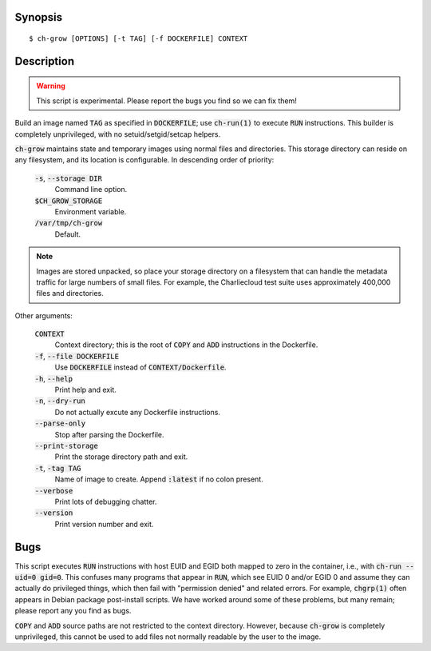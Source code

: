 Synopsis
========

::

   $ ch-grow [OPTIONS] [-t TAG] [-f DOCKERFILE] CONTEXT

Description
===========

.. warning::

   This script is experimental. Please report the bugs you find so we can fix
   them!

Build an image named :code:`TAG` as specified in :code:`DOCKERFILE`; use
:code:`ch-run(1)` to execute :code:`RUN` instructions. This builder is
completely unprivileged, with no setuid/setgid/setcap helpers.

:code:`ch-grow` maintains state and temporary images using normal files and
directories. This storage directory can reside on any filesystem, and its
location is configurable. In descending order of priority:

  :code:`-s`, :code:`--storage DIR`
    Command line option.

  :code:`$CH_GROW_STORAGE`
    Environment variable.

  :code:`/var/tmp/ch-grow`
    Default.

.. note::

   Images are stored unpacked, so place your storage directory on a filesystem
   that can handle the metadata traffic for large numbers of small files. For
   example, the Charliecloud test suite uses approximately 400,000 files and
   directories.

Other arguments:

  :code:`CONTEXT`
    Context directory; this is the root of :code:`COPY` and :code:`ADD`
    instructions in the Dockerfile.

  :code:`-f`, :code:`--file DOCKERFILE`
    Use :code:`DOCKERFILE` instead of :code:`CONTEXT/Dockerfile`.

  :code:`-h`, :code:`--help`
    Print help and exit.

  :code:`-n`, :code:`--dry-run`
    Do not actually excute any Dockerfile instructions.

  :code:`--parse-only`
    Stop after parsing the Dockerfile.

  :code:`--print-storage`
    Print the storage directory path and exit.

  :code:`-t`, :code:`-tag TAG`
    Name of image to create. Append :code:`:latest` if no colon present.

  :code:`--verbose`
    Print lots of debugging chatter.

  :code:`--version`
    Print version number and exit.

Bugs
====

This script executes :code:`RUN` instructions with host EUID and EGID both
mapped to zero in the container, i.e., with :code:`ch-run --uid=0 gid=0`. This
confuses many programs that appear in :code:`RUN`, which see EUID 0 and/or
EGID 0 and assume they can actually do privileged things, which then fail with
"permission denied" and related errors. For example, :code:`chgrp(1)` often
appears in Debian package post-install scripts. We have worked around some of
these problems, but many remain; please report any you find as bugs.

:code:`COPY` and :code:`ADD` source paths are not restricted to the context
directory. However, because :code:`ch-grow` is completely unprivileged, this
cannot be used to add files not normally readable by the user to the
image.
